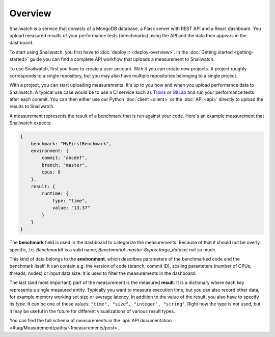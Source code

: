 Overview
========
Snailwatch is a service that consists of a MongoDB database, a Flask server with REST API and a React
dashboard. You upload measured results of your performance tests (benchmarks) using the API and the data then appears
in the dashboard.

To start using Snailwatch, you first have to :doc:`deploy it <deploy-overview>`.
In the :doc:`Getting started <getting-started>` guide you can find a complete
API workflow that uploads a measurement to Snailwatch.

To use Snailwatch, first you have to create a user account. With it you can
create new projects. A project roughly corresponds to a single repository,
but you may also have multiple repositories belonging to a single project.

With a project, you can start uploading measurements. It's up to you how and when
you upload performance data to Snailwatch. A typical use case would be to use a
CI service such as `Travis <https://travis-ci.org/>`_ or
`GitLab <https://gitlab.com>`_ and run your performance tests after each commit.
You can then either use our Python :doc:`client <client>` or the :doc:`API <api>` directly
to upload the results to Snailwatch.

A measurement represents the result of a benchmark that is run against your code.
Here's an example measurement that Snailwatch expects:

.. code-block:: javascript

    {
        benchmark: "MyFirstBenchmark",
        environment: {
            commit: "abcdef",
            branch: "master",
            cpus: 8
        },
        result: {
            runtime: {
                type: "time",
                value: "13.37"
            }
        }
    }

The **benchmark** field is used in the dashboard to categorize the measurements.
Because of that it should not be overly specific, i.e. `BenchmarkA` is a valid name,
`BenchmarkA-master-8cpus-large_dataset` not so much.

This kind of data belongs to the **environment**, which describes parameters of
the benchmarked code and the benchmark itself.
It can contain e.g. the version of code (branch, commit ID), scaling parameters
(number of CPUs, threads, nodes) or input data size. It is used to filter the
measurements in the dashboard.

The last (and most important) part of the measurement is the measured **result**.
It is a dictionary where each key represents a single measured entity.
Typically you want to measure execution time, but you can also record other data,
for example memory working set size or average latency. In addition to the value
of the result, you also have to specify its *type*. It can be one of these values:
``"time", "size", "integer", "string"``. Right now the type is not used, but it
may be useful in the future for different visualizations of various result types.

You can find the full schema of measurements in the
:api:`API documentation <#tag/Measurement/paths/~1measurements/post>`.
